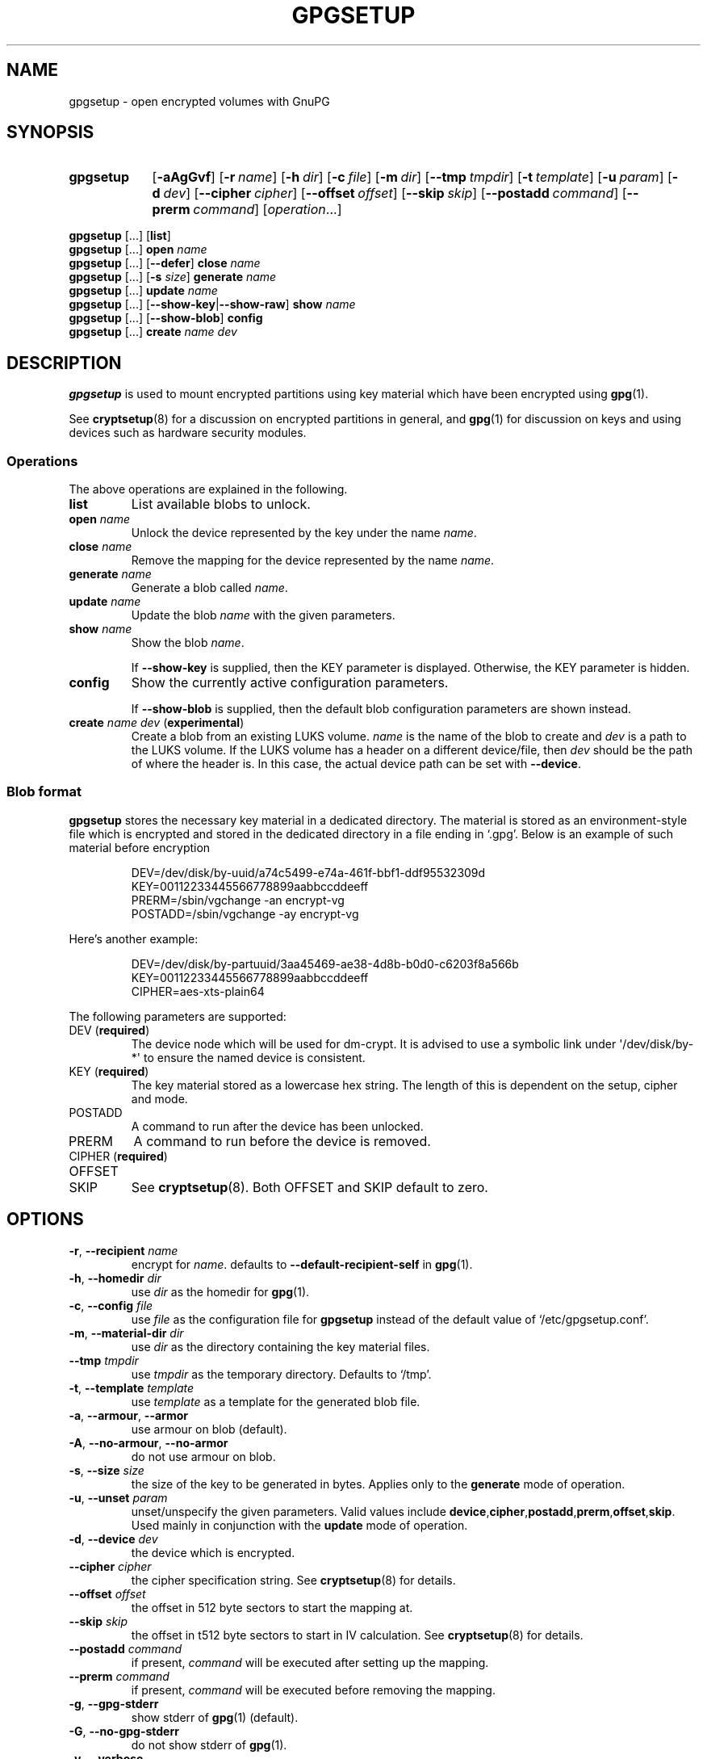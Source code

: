 .TH GPGSETUP 8 "07 August 2019"
.\"============================
.SH NAME
.\"============================
.
gpgsetup \- open encrypted volumes with GnuPG
.
.\"============================
.SH SYNOPSIS
.\"============================
.SY gpgsetup
.OP \-aAgGvf
.OP \-r name
.OP \-h dir
.OP \-c file
.OP \-m dir
.OP \-\-tmp tmpdir
.OP \-t template
.OP \-u param
.OP \-d dev
.OP \-\-cipher cipher
.OP \-\-offset offset
.OP \-\-skip skip
.OP \-\-postadd command
.OP \-\-prerm command
.RI [ operation ...]
.YS
.
.PP
.BR gpgsetup " [...] [" list ]
.
.br
.BR gpgsetup " [...] " open
.I name
.
.br
.BR gpgsetup " [...] [" \-\-defer "] " close
.I name
.
.br
.BR gpgsetup " [...] [" \-s
.IR size ]
.BI generate " name"
.
.\".br
.\".BR gpgsetup " [...] " insert
.\".I name
.
.br
.BR gpgsetup " [...] " update
.I name
.
.br
.BR gpgsetup " [...] [" \-\-show\-key | \-\-show\-raw "] " show
.I name
.
.br
.BR gpgsetup " [...] [" \-\-show-blob "] " config
.
.br
.BR gpgsetup " [...] " create
.IR name " " dev
.
.\"============================
.SH DESCRIPTION
.\"============================
.B gpgsetup
is used to mount encrypted partitions using key material which have been encrypted using
.BR gpg (1).
.
.PP
See
.BR cryptsetup (8)
for a discussion on encrypted partitions in general, and
.BR gpg (1)
for discussion on keys and using devices such as hardware security modules.
.
.
.SS Operations
The above operations are explained in the following.
.
.TP
.B list
List available blobs to unlock.
.
.TP
.BI "open " name
Unlock the device represented by the key under the name
.IR name .
.
.TP
.BI "close " name
Remove the mapping for the device represented by the name
.IR name .
.
.TP
.BI "generate " name
Generate a blob called
.IR name .
.
.TP
.BI "update " name
Update the blob
.I name
with the given parameters.
.
.TP
.BI "show " name
Show the blob
.IR name .
.
.IP
If
.B \-\-show\-key
is supplied, then the KEY parameter is displayed. Otherwise, the KEY parameter
is hidden.
.
.TP
.B config
Show the currently active configuration parameters.
.
.IP
If
.B \-\-show\-blob
is supplied, then the default blob configuration parameters are shown instead.
.
.TP
.BI "create " name " " dev\c
.RB " (" experimental )
Create a blob from an existing LUKS volume.
.
.I name
is the name of the blob to create and
.I dev
is a path to the LUKS volume.
.
If the LUKS volume has a header on a different device/file, then
.I dev
should be the path of where the header is.
In this case, the actual device path can be set with
.BR \-\-device .
.
.SS Blob format
.B gpgsetup
stores the necessary key material in a dedicated directory.
The material is stored as an environment-style file which is encrypted and
stored in the dedicated directory in a file ending in \(oq.gpg\(cq.
Below is an example of such material before encryption
.PP
.RS
.EX
DEV=/dev/disk/by-uuid/a74c5499-e74a-461f-bbf1-ddf95532309d
KEY=00112233445566778899aabbccddeeff
PRERM=/sbin/vgchange \-an encrypt\-vg
POSTADD=/sbin/vgchange \-ay encrypt\-vg
.EE
.RE
.
.PP
Here's another example:
.PP
.RS
.EX
DEV=/dev/disk/by-partuuid/3aa45469-ae38-4d8b-b0d0-c6203f8a566b
KEY=00112233445566778899aabbccddeeff
CIPHER=aes-xts-plain64
.EE
.RE
.
.PP
The following parameters are supported:
.
.TP
.RB "DEV (" required )
The device node which will be used for dm-crypt.
It is advised to use a symbolic link under \(aq/dev/disk/by-*\(aq
to ensure the named device is consistent.
.
.TP
.RB "KEY (" required )
The key material stored as a lowercase hex string.
The length of this is dependent on the setup, cipher and mode.
.
.TP
POSTADD
A command to run after the device has been unlocked.
.
.TP
PRERM
A command to run before the device is removed.
.
.TP
.RB "CIPHER (" required )
.TQ
OFFSET
.TQ
SKIP
See
.BR cryptsetup (8).
Both OFFSET and SKIP default to zero.
.
.\"============================
.SH OPTIONS
.\"============================
.
.TP
.BR \-r , " \-\-recipient "\c
.I name
encrypt for
.IR name .
defaults to
.B \-\-default\-recipient\-self
in
.BR gpg (1).
.
.TP
.BR \-h , " \-\-homedir "\c
.I dir
.RI "use " dir " as the homedir for
.BR gpg (1).
.
.TP
.BR \-c , " \-\-config "\c
.I file
.RI "use " file " as the configuration file for
.B gpgsetup
instead of the default value of \(oq/etc/gpgsetup.conf\(cq.
.
.TP
.BR \-m , " \-\-material\-dir "\c
.I dir
.RI "use " dir " as the directory containing the key material files."
.
.TP
.BI \-\-tmp " tmpdir"
.RI "use " tmpdir " as the temporary directory.
Defaults to \(oq/tmp\(cq.
.
.TP
.BR \-t , " \-\-template "\c
.I template
.RI "use " template " as a template for the generated blob file."
.
.TP
.BR \-a , " \-\-armour" , " \-\-armor"
use armour on blob (default).
.
.TP
.BR \-A , " \-\-no\-armour" , " \-\-no\-armor"
do not use armour on blob.
.
.\".TP
.\".BR \-k , " \-\-add\-key"
.\"add key to the luks header (default).
.\".
.\".TP
.\".BR \-K , " \-\-no\-add\-key"
.\"do not add key to luks header.
.
.TP
.BR \-s , " \-\-size "\c
.I size
the size of the key to be generated in bytes.
Applies only to the
.B generate
mode of operation.
.
.TP
.BR \-u , " \-\-unset "\c
.I param
unset/unspecify the given parameters.
Valid values include
.BR device ,\: cipher ,\: postadd ,\: prerm ,\: offset ,\: skip .
Used mainly in conjunction with the
.B update
mode of operation.
.
.TP
.BR \-d , " \-\-device "\c
.I dev
the device which is encrypted.
.
.TP
.BI \-\-cipher " cipher"
the cipher specification string.
See
.BR cryptsetup (8)
for details.
.
.TP
.BI \-\-offset " offset"
the offset in 512 byte sectors to start the mapping at.
.
.TP
.BI \-\-skip " skip"
the offset in t512 byte sectors to start in IV calculation.
See
.BR cryptsetup (8)
for details.
.
.TP
.BI \-\-postadd " command"
if present,
.I command
will be executed after setting up the mapping.
.
.TP
.BI \-\-prerm " command"
if present,
.I command
will be executed before removing the mapping.
.
.TP
.BR \-g , " \-\-gpg\-stderr"
show stderr of
.BR gpg (1)
(default).
.
.TP
.BR \-G , " \-\-no\-gpg\-stderr"
do not show stderr of
.BR gpg (1).
.
.TP
.BR \-v , " \-\-verbose"
print additional messages.
.
.TP
.BR \-f , " \-\-force"
force creation of file if already exists.
.
.TP
.BR \-\-defer
defer closing of device.
.
.TP
.B \-\-show\-key
show the key when running
.BR show .
this has no additional effect when using
.BR \-\-show\-raw .
.
.TP
.B \-\-show\-raw
do not parse the blob file, simply print it when running
.BR show .
this shows all, including unknown
options, but also includes the key.
.
.\"============================
.SH BUGS
.\"============================
.
Currently known bugs include:
.
.IP \(bu 3
If
.BR scdaemon (1)
already has ownership of a HSM as a non privileged user, then running
.B gpgsetup
as root will fail.
This can be mitigated by killing the offending
.BR scdaemon (1)
process.
.
.IP \(bu 3
.B gpgsetup
does not currently have a clean way of accessing the
.B \-\-prerm
configuration parameter without creating a temporary,
which ideally wouldn't be necessary.
.RS
.IP \(em 3
This could be solved by having the blob file contain two
sections\(ema plaintext section followed by the encrypted section.
This would require a rewrite of the gpgexec code.
.RE
.
.IP \(bu 3
The
.B libcryptsetup
featured version currently does not support the
.B create
operation, this is likely to change soon.
.
.
.SS Reporting bugs
If you find a bug, please report it to
.MT torin@tcarey.uk
.ME
or preferably, open an issue at
.UR https://www.github.com/torin-carey/gpgsetup
.UE .
.
.\"============================
.SH SEE ALSO
.\"============================
.
.BR gpg (1),
.BR cryptsetup (8)
